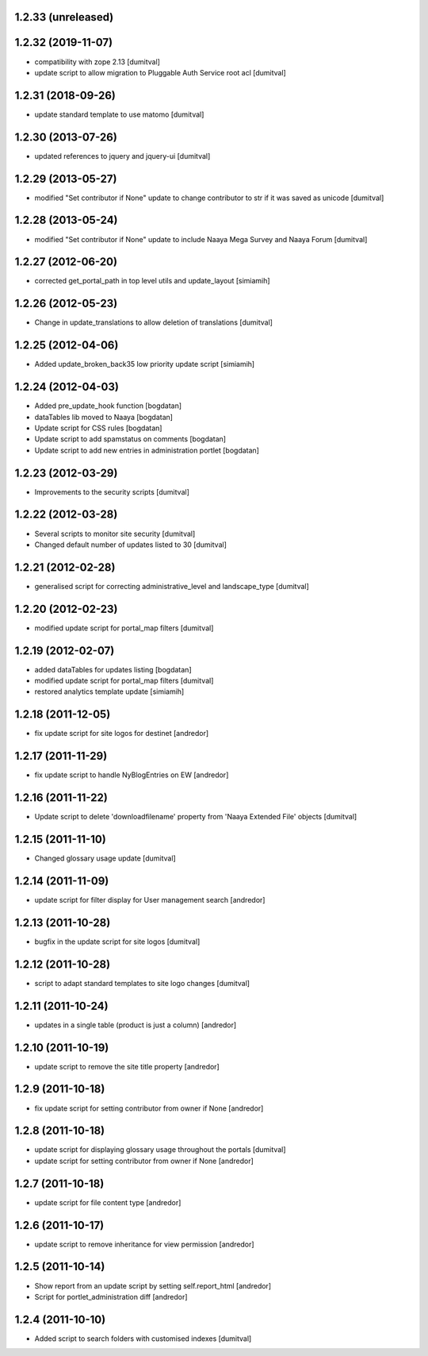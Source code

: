 1.2.33 (unreleased)
-------------------

1.2.32 (2019-11-07)
-------------------
* compatibility with zope 2.13 [dumitval]
* update script to allow migration to Pluggable Auth Service root acl [dumitval]

1.2.31 (2018-09-26)
-------------------
* update standard template to use matomo [dumitval]

1.2.30 (2013-07-26)
-------------------
* updated references to jquery and jquery-ui [dumitval]

1.2.29 (2013-05-27)
-------------------
* modified "Set contributor if None" update to change contributor to str
  if it was saved as unicode [dumitval]

1.2.28 (2013-05-24)
-------------------
* modified "Set contributor if None" update to include Naaya Mega Survey
  and Naaya Forum [dumitval]

1.2.27 (2012-06-20)
-------------------
* corrected get_portal_path in top level utils and update_layout [simiamih]

1.2.26 (2012-05-23)
-------------------
* Change in update_translations to allow deletion of translations [dumitval]

1.2.25 (2012-04-06)
-------------------
* Added update_broken_back35 low priority update script [simiamih]

1.2.24 (2012-04-03)
-------------------
* Added pre_update_hook function [bogdatan]
* dataTables lib moved to Naaya [bogdatan]
* Update script for CSS rules [bogdatan]
* Update script to add spamstatus on comments [bogdatan]
* Update script to add new entries in administration
  portlet [bogdatan]

1.2.23 (2012-03-29)
-------------------
* Improvements to the security scripts [dumitval]

1.2.22 (2012-03-28)
-------------------
* Several scripts to monitor site security [dumitval]
* Changed default number of updates listed to 30 [dumitval]

1.2.21 (2012-02-28)
-------------------
* generalised script for correcting administrative_level and
  landscape_type [dumitval]

1.2.20 (2012-02-23)
-------------------
* modified update script for portal_map filters [dumitval]

1.2.19 (2012-02-07)
-------------------
* added dataTables for updates listing [bogdatan]
* modified update script for portal_map filters [dumitval]
* restored analytics template update [simiamih]

1.2.18 (2011-12-05)
-------------------
* fix update script for site logos for destinet [andredor]

1.2.17 (2011-11-29)
-------------------
* fix update script to handle NyBlogEntries on EW [andredor]

1.2.16 (2011-11-22)
-------------------
* Update script to delete 'downloadfilename' property from 'Naaya
  Extended File' objects [dumitval]

1.2.15 (2011-11-10)
-------------------
* Changed glossary usage update [dumitval]

1.2.14 (2011-11-09)
-------------------
* update script for filter display for User management search [andredor]

1.2.13 (2011-10-28)
-------------------
* bugfix in the update script for site logos [dumitval]

1.2.12 (2011-10-28)
-------------------
* script to adapt standard templates to site logo changes [dumitval]

1.2.11 (2011-10-24)
-------------------
* updates in a single table (product is just a column) [andredor]

1.2.10 (2011-10-19)
-------------------
* update script to remove the site title property [andredor]

1.2.9 (2011-10-18)
------------------
* fix update script for setting contributor from owner if None [andredor]

1.2.8 (2011-10-18)
------------------
* update script for displaying glossary usage throughout the portals [dumitval]
* update script for setting contributor from owner if None [andredor]

1.2.7 (2011-10-18)
------------------
* update script for file content type [andredor]

1.2.6 (2011-10-17)
------------------
* update script to remove inheritance for view permission [andredor]

1.2.5 (2011-10-14)
------------------
* Show report from an update script by setting self.report_html [andredor]
* Script for portlet_administration diff [andredor]

1.2.4 (2011-10-10)
-------------------
* Added script to search folders with customised indexes [dumitval]
